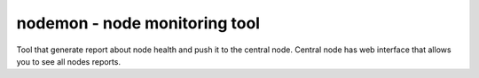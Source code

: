 =================================
 nodemon - node monitoring tool
=================================

Tool that generate report about node health and push it to the central node.
Central node has web interface that allows you to see all nodes reports.
